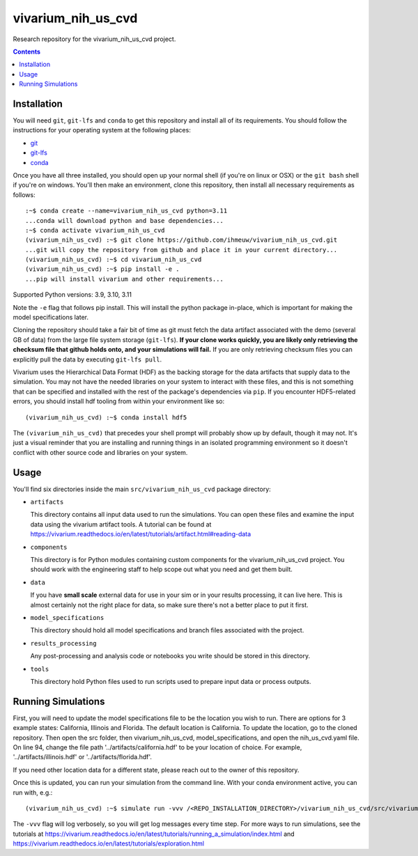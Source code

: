 ===============================
vivarium_nih_us_cvd
===============================

Research repository for the vivarium_nih_us_cvd project.

.. contents::
   :depth: 1

Installation
------------

You will need ``git``, ``git-lfs`` and ``conda`` to get this repository
and install all of its requirements.  You should follow the instructions for
your operating system at the following places:

- `git <https://git-scm.com/downloads>`_
- `git-lfs <https://git-lfs.github.com/>`_
- `conda <https://docs.conda.io/en/latest/miniconda.html>`_

Once you have all three installed, you should open up your normal shell
(if you're on linux or OSX) or the ``git bash`` shell if you're on windows.
You'll then make an environment, clone this repository, then install
all necessary requirements as follows::

  :~$ conda create --name=vivarium_nih_us_cvd python=3.11
  ...conda will download python and base dependencies...
  :~$ conda activate vivarium_nih_us_cvd
  (vivarium_nih_us_cvd) :~$ git clone https://github.com/ihmeuw/vivarium_nih_us_cvd.git
  ...git will copy the repository from github and place it in your current directory...
  (vivarium_nih_us_cvd) :~$ cd vivarium_nih_us_cvd
  (vivarium_nih_us_cvd) :~$ pip install -e .
  ...pip will install vivarium and other requirements...

Supported Python versions: 3.9, 3.10, 3.11

Note the ``-e`` flag that follows pip install. This will install the python
package in-place, which is important for making the model specifications later.

Cloning the repository should take a fair bit of time as git must fetch
the data artifact associated with the demo (several GB of data) from the
large file system storage (``git-lfs``). **If your clone works quickly,
you are likely only retrieving the checksum file that github holds onto,
and your simulations will fail.** If you are only retrieving checksum
files you can explicitly pull the data by executing ``git-lfs pull``.

Vivarium uses the Hierarchical Data Format (HDF) as the backing storage
for the data artifacts that supply data to the simulation. You may not have
the needed libraries on your system to interact with these files, and this is
not something that can be specified and installed with the rest of the package's
dependencies via ``pip``. If you encounter HDF5-related errors, you should
install hdf tooling from within your environment like so::

  (vivarium_nih_us_cvd) :~$ conda install hdf5

The ``(vivarium_nih_us_cvd)`` that precedes your shell prompt will probably show
up by default, though it may not.  It's just a visual reminder that you
are installing and running things in an isolated programming environment
so it doesn't conflict with other source code and libraries on your
system.


Usage
-----

You'll find six directories inside the main
``src/vivarium_nih_us_cvd`` package directory:

- ``artifacts``

  This directory contains all input data used to run the simulations.
  You can open these files and examine the input data using the vivarium
  artifact tools.  A tutorial can be found at https://vivarium.readthedocs.io/en/latest/tutorials/artifact.html#reading-data

- ``components``

  This directory is for Python modules containing custom components for
  the vivarium_nih_us_cvd project. You should work with the
  engineering staff to help scope out what you need and get them built.

- ``data``

  If you have **small scale** external data for use in your sim or in your
  results processing, it can live here. This is almost certainly not the right
  place for data, so make sure there's not a better place to put it first.

- ``model_specifications``

  This directory should hold all model specifications and branch files
  associated with the project.

- ``results_processing``

  Any post-processing and analysis code or notebooks you write should be
  stored in this directory.

- ``tools``

  This directory hold Python files used to run scripts used to prepare input
  data or process outputs.


Running Simulations
-------------------

First, you will need to update the model specifications file to be the location you wish to run. 
There are options for 3 example states: California, Illinois and Florida. The default location is California. 
To update the location, go to the cloned repository. Then open the src folder, then vivarium_nih_us_cvd, 
model_specifications, and open the nih_us_cvd.yaml file. On line 94, change the file 
path '../artifacts/california.hdf' to be your location of choice. For example, 
'../artifacts/illinois.hdf' or '../artifacts/florida.hdf'. 

If you need other location data for a different state, please reach out to the 
owner of this repository. 

Once this is updated, you can run your simulation from the command line. 
With your conda environment active, you can run with, e.g.::

   (vivarium_nih_us_cvd) :~$ simulate run -vvv /<REPO_INSTALLATION_DIRECTORY>/vivarium_nih_us_cvd/src/vivarium_nih_us_cvd/model_specifications/<MODEL_SPEC_FILE_NAME>.yaml -o /FILE/PATH/TO/SAVE/RESULTS 

The ``-vvv`` flag will log verbosely, so you will get log messages every time
step. For more ways to run simulations, see the tutorials at
https://vivarium.readthedocs.io/en/latest/tutorials/running_a_simulation/index.html
and https://vivarium.readthedocs.io/en/latest/tutorials/exploration.html